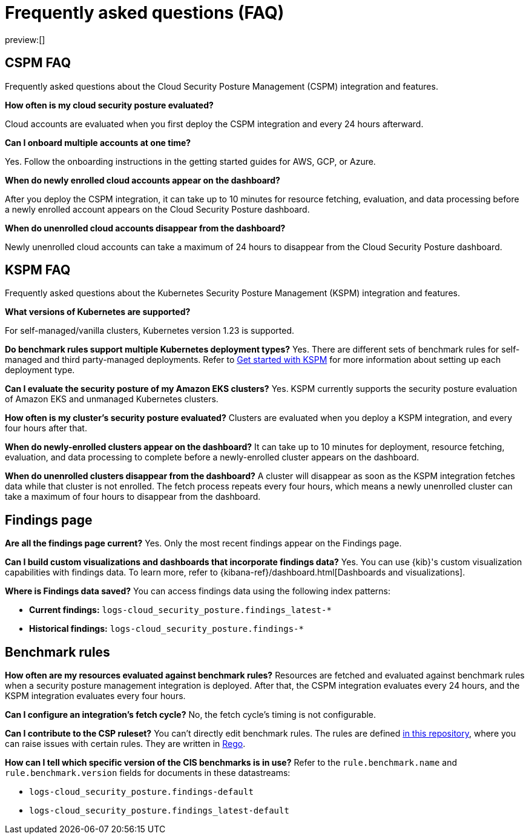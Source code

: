 [[security-posture-faq]]
= Frequently asked questions (FAQ)

// :description: Frequently asked questions about the CSPM integration.
// :keywords: serverless, security, overview, cloud security

preview:[]

[discrete]
[[cspm-faq]]
== CSPM FAQ

Frequently asked questions about the Cloud Security Posture Management (CSPM) integration and features.

**How often is my cloud security posture evaluated?**

Cloud accounts are evaluated when you first deploy the CSPM integration and every 24 hours afterward.

**Can I onboard multiple accounts at one time?**

Yes. Follow the onboarding instructions in the getting started guides for AWS, GCP, or Azure.

**When do newly enrolled cloud accounts appear on the dashboard?**

After you deploy the CSPM integration, it can take up to 10 minutes for resource fetching, evaluation, and data processing before a newly enrolled account appears on the Cloud Security Posture dashboard.

**When do unenrolled cloud accounts disappear from the dashboard?**

Newly unenrolled cloud accounts can take a maximum of 24 hours to disappear from the Cloud Security Posture dashboard.

[discrete]
[[kspm-faq]]
== KSPM FAQ

Frequently asked questions about the Kubernetes Security Posture Management (KSPM) integration and features.

**What versions of Kubernetes are supported?**

For self-managed/vanilla clusters, Kubernetes version 1.23 is supported.

**Do benchmark rules support multiple Kubernetes deployment types?**
Yes. There are different sets of benchmark rules for self-managed and third party-managed deployments. Refer to <<security-get-started-with-kspm,Get started with KSPM>> for more information about setting up each deployment type.

**Can I evaluate the security posture of my Amazon EKS clusters?**
Yes. KSPM currently supports the security posture evaluation of Amazon EKS and unmanaged Kubernetes clusters.

**How often is my cluster’s security posture evaluated?**
Clusters are evaluated when you deploy a KSPM integration, and every four hours after that.

**When do newly-enrolled clusters appear on the dashboard?**
It can take up to 10 minutes for deployment, resource fetching, evaluation, and data processing to complete before a newly-enrolled cluster appears on the dashboard.

**When do unenrolled clusters disappear from the dashboard?**
A cluster will disappear as soon as the KSPM integration fetches data while that cluster is not enrolled. The fetch process repeats every four hours, which means a newly unenrolled cluster can take a maximum of four hours to disappear from the dashboard.

[discrete]
[[security-posture-faq-findings-page]]
== Findings page

**Are all the findings page current?**
Yes. Only the most recent findings appear on the Findings page.

**Can I build custom visualizations and dashboards that incorporate findings data?**
Yes. You can use {kib}'s custom visualization capabilities with findings data. To learn more, refer to {kibana-ref}/dashboard.html[Dashboards and visualizations].

**Where is Findings data saved?**
You can access findings data using the following index patterns:

* **Current findings:** `logs-cloud_security_posture.findings_latest-*`
* **Historical findings:** `logs-cloud_security_posture.findings-*`

[discrete]
[[security-posture-faq-benchmark-rules]]
== Benchmark rules

**How often are my resources evaluated against benchmark rules?**
Resources are fetched and evaluated against benchmark rules when a security posture management integration is deployed. After that, the CSPM integration evaluates every 24 hours, and the KSPM integration evaluates every four hours.

**Can I configure an integration's fetch cycle?**
No, the fetch cycle's timing is not configurable.

**Can I contribute to the CSP ruleset?**
You can't directly edit benchmark rules. The rules are defined https://github.com/elastic/csp-security-policies[in this repository], where you can raise issues with certain rules. They are written in https://www.openpolicyagent.org/docs/latest/policy-language/[Rego].

**How can I tell which specific version of the CIS benchmarks is in use?**
Refer to the `rule.benchmark.name` and `rule.benchmark.version` fields for documents in these datastreams:

* `logs-cloud_security_posture.findings-default`
* `logs-cloud_security_posture.findings_latest-default`
